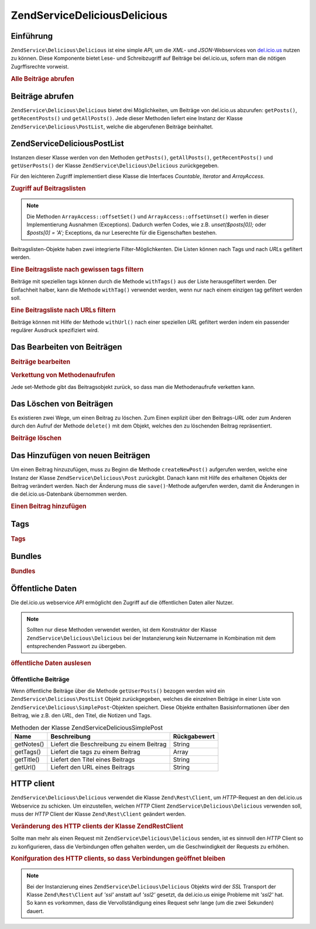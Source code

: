 .. EN-Revision: none
.. _zendservice.delicious:

ZendService\Delicious\Delicious
======================

.. _zendservice.delicious.introduction:

Einführung
----------

``ZendService\Delicious\Delicious`` ist eine simple *API*, um die *XML*- und *JSON*-Webservices von `del.icio.us`_ nutzen zu
können. Diese Komponente bietet Lese- und Schreibzugriff auf Beiträge bei del.icio.us, sofern man die nötigen
Zugrffisrechte vorweist.

.. _zendservice.delicious.introduction.getAllPosts:

.. rubric:: Alle Beiträge abrufen

.. code-block:: php
   :linenos:

   $delicious = new ZendService\Delicious\Delicious('username', 'password');
   $posts = $delicious->getAllPosts();

   foreach ($posts as $post) {
       echo "--\n";
       echo "Title: {$post->getTitle()}\n";
       echo "Url: {$post->getUrl()}\n";
   }

.. _zendservice.delicious.retrieving_posts:

Beiträge abrufen
----------------

``ZendService\Delicious\Delicious`` bietet drei Möglichkeiten, um Beiträge von del.icio.us abzurufen: ``getPosts()``,
``getRecentPosts()`` und ``getAllPosts()``. Jede dieser Methoden liefert eine Instanz der Klasse
``ZendService\Delicious\PostList``, welche die abgerufenen Beiträge beinhaltet.

.. code-block:: php
   :linenos:

   /**
    * Beiträge werden je nach Parametern geladen. Ist kein Datum oder
    * kein URL gegeben, so wird standardmäßig das aktuelleste Datum
    * verwendet.
    *
    * @param string $tag Optionaler Filter nach einem bestimmten tag
    * @param Zend_Date $dt Optionaler Filter nach Datum
    * @param string $url Optionaler Filter nach URL
    * @return ZendService\Delicious\PostList
    */
   public function getPosts($tag = null, $dt = null, $url = null);

   /**
    * Die letzten x Beiträge abrufen.
    *
    * @param string $tag   Optionaler Filter nach einem bestimmten tag
    * @param string $count Maximale Anzahl der Beiträge, die
    *                      zurückgeliefert werden (standardmäßig 15)
    * @return ZendService\Delicious\PostList
    */
   public function getRecentPosts($tag = null, $count = 15);

   /**
    * Alle Beiträge abrufen
    *
    * @param string $tag Optionaler Filter nach einem bestimmten tag
    * @return ZendService\Delicious\PostList
    */
   public function getAllPosts($tag = null);

.. _zendservice.delicious.postlist:

ZendService\Delicious\PostList
-------------------------------

Instanzen dieser Klasse werden von den Methoden ``getPosts()``, ``getAllPosts()``, ``getRecentPosts()`` und
``getUserPosts()`` der Klasse ``ZendService\Delicious\Delicious`` zurückgegeben.

Für den leichteren Zugriff implementiert diese Klasse die Interfaces *Countable*, *Iterator* and *ArrayAccess*.

.. _zendservice.delicious.postlist.accessing_post_lists:

.. rubric:: Zugriff auf Beitragslisten

.. code-block:: php
   :linenos:

   $delicious = new ZendService\Delicious\Delicious('username', 'password');
   $posts = $delicious->getAllPosts();

   // Beiträge zählen
   echo count($posts);

   // Iteration über die Beitragsliste
   foreach ($posts as $post) {
       echo "--\n";
       echo "Title: {$post->getTitle()}\n";
       echo "Url: {$post->getUrl()}\n";
   }

   // speziellen Beitrag über Arrayzugriff erhalten
   echo $posts[0]->getTitle();

.. note::

   Die Methoden ``ArrayAccess::offsetSet()`` und ``ArrayAccess::offsetUnset()`` werfen in dieser Implementierung
   Ausnahmen (Exceptions). Dadurch werfen Codes, wie z.B. *unset($posts[0]);* oder *$posts[0] = 'A';* Exceptions,
   da nur Leserechte für die Eigenschaften bestehen.

Beitragslisten-Objekte haben zwei integrierte Filter-Möglichkenten. Die Listen können nach Tags und nach *URL*\ s
gefiltert werden.

.. _zendservice.delicious.postlist.example.withTags:

.. rubric:: Eine Beitragsliste nach gewissen tags filtern

Beiträge mit speziellen tags können durch die Methode ``withTags()`` aus der Liste herausgefiltert werden. Der
Einfachheit halber, kann die Methode ``withTag()`` verwendet werden, wenn nur nach einem einzigen tag gefiltert
werden soll.

.. code-block:: php
   :linenos:

   $delicious = new ZendService\Delicious\Delicious('username', 'password');
   $posts = $delicious->getAllPosts();

   // Alle Beiträge ausgeben, denen die tags "php" und "zend" zugeordnet sind
   foreach ($posts->withTags(array('php', 'zend')) as $post) {
       echo "Title: {$post->getTitle()}\n";
       echo "Url: {$post->getUrl()}\n";
   }

.. _zendservice.delicious.postlist.example.byUrl:

.. rubric:: Eine Beitragsliste nach URLs filtern

Beiträge können mit Hilfe der Methode ``withUrl()`` nach einer speziellen *URL* gefiltert werden indem ein
passender regulärer Ausdruck spezifiziert wird.

.. code-block:: php
   :linenos:

   $delicious = new ZendService\Delicious\Delicious('username', 'password');
   $posts = $delicious->getAllPosts();

   // Beiträge ausgeben, deren URL "/help/" enthält
   foreach ($posts->withUrl('/help/') as $post) {
       echo "Title: {$post->getTitle()}\n";
       echo "Url: {$post->getUrl()}\n";
   }

.. _zendservice.delicious.editing_posts:

Das Bearbeiten von Beiträgen
----------------------------

.. _zendservice.delicious.editing_posts.post_editing:

.. rubric:: Beiträge bearbeiten

.. code-block:: php
   :linenos:

   $delicious = new ZendService\Delicious\Delicious('username', 'password');
   $posts = $delicious->getPosts();

   // Titel setzen
   $posts[0]->setTitle('New title');
   // Änderungen speichern
   $posts[0]->save();

.. _zendservice.delicious.editing_posts.method_call_chaining:

.. rubric:: Verkettung von Methodenaufrufen

Jede set-Methode gibt das Beitragsobjekt zurück, so dass man die Methodenaufrufe verketten kann.

.. code-block:: php
   :linenos:

   $delicious = new ZendService\Delicious\Delicious('username', 'password');
   $posts = $delicious->getPosts();

   $posts[0]->setTitle('New title')
            ->setNotes('New notes')
            ->save();

.. _zendservice.delicious.deleting_posts:

Das Löschen von Beiträgen
-------------------------

Es existieren zwei Wege, um einen Beitrag zu löschen. Zum Einen explizit über den Beitrags-*URL* oder zum Anderen
durch den Aufruf der Methode ``delete()`` mit dem Objekt, welches den zu löschenden Beitrag repräsentiert.

.. _zendservice.delicious.deleting_posts.deleting_posts:

.. rubric:: Beiträge löschen

.. code-block:: php
   :linenos:

   $delicious = new ZendService\Delicious\Delicious('username', 'password');

   // Explizites Löschen eines Beitrags über einen URL
   $delicious->deletePost('http://framework.zend.com');

   // Löschen eines Beitrags über den Aufruf der delete()-Methode
   $posts = $delicious->getPosts();
   $posts[0]->delete();

   // eine alternative Anwendung von deletePost()
   $delicious->deletePost($posts[0]->getUrl());

.. _zendservice.delicious.adding_posts:

Das Hinzufügen von neuen Beiträgen
----------------------------------

Um einen Beitrag hinzuzufügen, muss zu Beginn die Methode ``createNewPost()`` aufgerufen werden, welche eine
Instanz der Klasse ``ZendService\Delicious\Post`` zurückgibt. Danach kann mit Hilfe des erhaltenen Objekts der
Beitrag verändert werden. Nach der Änderung muss die ``save()``-Methode aufgerufen werden, damit die Änderungen
in die del.icio.us-Datenbank übernommen werden.

.. _zendservice.delicious.adding_posts.adding_a_post:

.. rubric:: Einen Beitrag hinzufügen

.. code-block:: php
   :linenos:

   $delicious = new ZendService\Delicious\Delicious('username', 'password');

   // Neuen Beitrag erstellen, ändern und abspeichern
   // (Verkettung der Methodenaufrufe)
   $delicious->createNewPost('Zend Framework', 'http://framework.zend.com')
             ->setNotes('Zend Framework Homepage')
             ->save();

   // Neuen Beitrag erstellen, ändern und abspeichern (ohne Verkettung)
   $newPost = $delicious->createNewPost('Zend Framework',
                                        'http://framework.zend.com');
   $newPost->setNotes('Zend Framework Homepage');
   $newPost->save();

.. _zendservice.delicious.tags:

Tags
----

.. _zendservice.delicious.tags.tags:

.. rubric:: Tags

.. code-block:: php
   :linenos:

   $delicious = new ZendService\Delicious\Delicious('username', 'password');

   // Abrufen aller tags
   print_r($delicious->getTags());

   // Umbenennen des tags "ZF" zu "Zend Framework"
   $delicious->renameTag('ZF', 'zendFramework');

.. _zendservice.delicious.bundles:

Bundles
-------

.. _zendservice.delicious.bundles.example:

.. rubric:: Bundles

.. code-block:: php
   :linenos:

   $delicious = new ZendService\Delicious\Delicious('username', 'password');

   // get all bundles
   print_r($delicious->getBundles());

   // delete bundle someBundle
   $delicious->deleteBundle('someBundle');

   // add bundle
   $delicious->addBundle('newBundle', array('tag1', 'tag2'));

.. _zendservice.delicious.public_data:

Öffentliche Daten
-----------------

Die del.icio.us webservice *API* ermöglicht den Zugriff auf die öffentlichen Daten aller Nutzer.

.. _zendservice.delicious.public_data.functions_for_retrieving_public_data:

.. table:: Methoden, um öffentliche Daten abzurufen

   +----------------+----------------------------------------------+-------------------------------+
   |Name            |Beschreibung                                  |Rückgabewert                   |
   +================+==============================================+===============================+
   |getUserFans()   |Liefert die Fans eines Nutzers                |Array                          |
   +----------------+----------------------------------------------+-------------------------------+
   |getUserNetwork()|Liefert das Netzwerk eines Nutzers            |Array                          |
   +----------------+----------------------------------------------+-------------------------------+
   |getUserPosts()  |Liefert alle Beiträge eines Nutzers           |ZendService\Delicious\PostList|
   +----------------+----------------------------------------------+-------------------------------+
   |getUserTags()   |Liefert alle tags, die der Nutzer vergeben hat|Array                          |
   +----------------+----------------------------------------------+-------------------------------+

.. note::

   Sollten nur diese Methoden verwendet werden, ist dem Konstruktor der Klasse ``ZendService\Delicious\Delicious`` bei der
   Instanzierung kein Nutzername in Kombination mit dem entsprechenden Passwort zu übergeben.

.. _zendservice.delicious.public_data.retrieving_public_data:

.. rubric:: öffentliche Daten auslesen

.. code-block:: php
   :linenos:

   // Nutzername und Passwort werden nicht benötigt
   $delicious = new ZendService\Delicious\Delicious();

   // Laden der Fans eines Nutzers
   print_r($delicious->getUserFans('someUser'));

   // Laden des Netzwerks eines Nutzers
   print_r($delicious->getUserNetwork('someUser'));

   // Laden der vergebenen tags eines Nutzers
   print_r($delicious->getUserTags('someUser'));

.. _zendservice.delicious.public_data.posts:

Öffentliche Beiträge
^^^^^^^^^^^^^^^^^^^^

Wenn öffentliche Beiträge über die Methode ``getUserPosts()`` bezogen werden wird ein
``ZendService\Delicious\PostList`` Objekt zurückgegeben, welches die einzelnen Beiträge in einer Liste von
``ZendService\Delicious\SimplePost``-Objekten speichert. Diese Objekte enthalten Basisinformationen über den
Beitrag, wie z.B. den *URL*, den Titel, die Notizen und Tags.

.. _zendservice.delicious.public_data.posts.SimplePost_methods:

.. table:: Methoden der Klasse ZendService\Delicious\SimplePost

   +----------+-----------------------------------------+------------+
   |Name      |Beschreibung                             |Rückgabewert|
   +==========+=========================================+============+
   |getNotes()|Liefert die Beschreibung zu einem Beitrag|String      |
   +----------+-----------------------------------------+------------+
   |getTags() |Liefert die tags zu einem Beitrag        |Array       |
   +----------+-----------------------------------------+------------+
   |getTitle()|Liefert den Titel eines Beitrags         |String      |
   +----------+-----------------------------------------+------------+
   |getUrl()  |Liefert den URL eines Beitrags           |String      |
   +----------+-----------------------------------------+------------+

.. _zendservice.delicious.httpclient:

HTTP client
-----------

``ZendService\Delicious\Delicious`` verwendet die Klasse ``Zend\Rest\Client``, um *HTTP*-Request an den del.icio.us
Webservice zu schicken. Um einzustellen, welchen *HTTP* Client ``ZendService\Delicious\Delicious`` verwenden soll, muss der
*HTTP* Client der Klasse ``Zend\Rest\Client`` geändert werden.

.. _zendservice.delicious.httpclient.changing:

.. rubric:: Veränderung des HTTP clients der Klasse Zend\Rest\Client

.. code-block:: php
   :linenos:

   $myHttpClient = new My_Http_Client();
   Zend\Rest\Client::setHttpClient($myHttpClient);

Sollte man mehr als einen Request mit ``ZendService\Delicious\Delicious`` senden, ist es sinnvoll den *HTTP* Client so zu
konfigurieren, dass die Verbindungen offen gehalten werden, um die Geschwindigkeit der Requests zu erhöhen.

.. _zendservice.delicious.httpclient.keepalive:

.. rubric:: Konifguration des HTTP clients, so dass Verbindungen geöffnet bleiben

.. code-block:: php
   :linenos:

   Zend\Rest\Client::getHttpClient()->setConfig(array(
           'keepalive' => true
   ));

.. note::

   Bei der Instanzierung eines ``ZendService\Delicious\Delicious`` Objekts wird der *SSL* Transport der Klasse
   ``Zend\Rest\Client`` auf *'ssl'* anstatt auf *'ssl2'* gesetzt, da del.icio.us einige Probleme mit *'ssl2'* hat.
   So kann es vorkommen, dass die Vervollständigung eines Request sehr lange (um die zwei Sekunden) dauert.



.. _`del.icio.us`: http://del.icio.us
